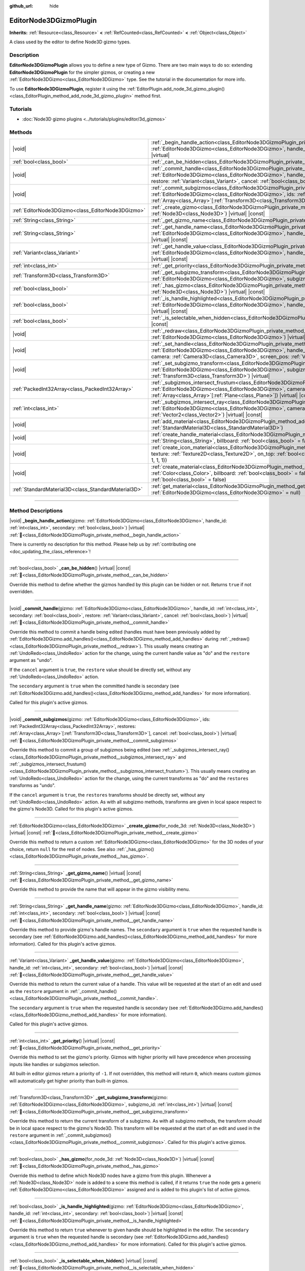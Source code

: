 :github_url: hide

.. DO NOT EDIT THIS FILE!!!
.. Generated automatically from Godot engine sources.
.. Generator: https://github.com/godotengine/godot/tree/master/doc/tools/make_rst.py.
.. XML source: https://github.com/godotengine/godot/tree/master/doc/classes/EditorNode3DGizmoPlugin.xml.

.. _class_EditorNode3DGizmoPlugin:

EditorNode3DGizmoPlugin
=======================

**Inherits:** :ref:`Resource<class_Resource>` **<** :ref:`RefCounted<class_RefCounted>` **<** :ref:`Object<class_Object>`

A class used by the editor to define Node3D gizmo types.

.. rst-class:: classref-introduction-group

Description
-----------

**EditorNode3DGizmoPlugin** allows you to define a new type of Gizmo. There are two main ways to do so: extending **EditorNode3DGizmoPlugin** for the simpler gizmos, or creating a new :ref:`EditorNode3DGizmo<class_EditorNode3DGizmo>` type. See the tutorial in the documentation for more info.

To use **EditorNode3DGizmoPlugin**, register it using the :ref:`EditorPlugin.add_node_3d_gizmo_plugin()<class_EditorPlugin_method_add_node_3d_gizmo_plugin>` method first.

.. rst-class:: classref-introduction-group

Tutorials
---------

- :doc:`Node3D gizmo plugins <../tutorials/plugins/editor/3d_gizmos>`

.. rst-class:: classref-reftable-group

Methods
-------

.. table::
   :widths: auto

   +-----------------------------------------------------+---------------------------------------------------------------------------------------------------------------------------------------------------------------------------------------------------------------------------------------------------------------------------------------------------------------------------------------------+
   | |void|                                              | :ref:`_begin_handle_action<class_EditorNode3DGizmoPlugin_private_method__begin_handle_action>`\ (\ gizmo\: :ref:`EditorNode3DGizmo<class_EditorNode3DGizmo>`, handle_id\: :ref:`int<class_int>`, secondary\: :ref:`bool<class_bool>`\ ) |virtual|                                                                                           |
   +-----------------------------------------------------+---------------------------------------------------------------------------------------------------------------------------------------------------------------------------------------------------------------------------------------------------------------------------------------------------------------------------------------------+
   | :ref:`bool<class_bool>`                             | :ref:`_can_be_hidden<class_EditorNode3DGizmoPlugin_private_method__can_be_hidden>`\ (\ ) |virtual| |const|                                                                                                                                                                                                                                  |
   +-----------------------------------------------------+---------------------------------------------------------------------------------------------------------------------------------------------------------------------------------------------------------------------------------------------------------------------------------------------------------------------------------------------+
   | |void|                                              | :ref:`_commit_handle<class_EditorNode3DGizmoPlugin_private_method__commit_handle>`\ (\ gizmo\: :ref:`EditorNode3DGizmo<class_EditorNode3DGizmo>`, handle_id\: :ref:`int<class_int>`, secondary\: :ref:`bool<class_bool>`, restore\: :ref:`Variant<class_Variant>`, cancel\: :ref:`bool<class_bool>`\ ) |virtual|                            |
   +-----------------------------------------------------+---------------------------------------------------------------------------------------------------------------------------------------------------------------------------------------------------------------------------------------------------------------------------------------------------------------------------------------------+
   | |void|                                              | :ref:`_commit_subgizmos<class_EditorNode3DGizmoPlugin_private_method__commit_subgizmos>`\ (\ gizmo\: :ref:`EditorNode3DGizmo<class_EditorNode3DGizmo>`, ids\: :ref:`PackedInt32Array<class_PackedInt32Array>`, restores\: :ref:`Array<class_Array>`\[:ref:`Transform3D<class_Transform3D>`\], cancel\: :ref:`bool<class_bool>`\ ) |virtual| |
   +-----------------------------------------------------+---------------------------------------------------------------------------------------------------------------------------------------------------------------------------------------------------------------------------------------------------------------------------------------------------------------------------------------------+
   | :ref:`EditorNode3DGizmo<class_EditorNode3DGizmo>`   | :ref:`_create_gizmo<class_EditorNode3DGizmoPlugin_private_method__create_gizmo>`\ (\ for_node_3d\: :ref:`Node3D<class_Node3D>`\ ) |virtual| |const|                                                                                                                                                                                         |
   +-----------------------------------------------------+---------------------------------------------------------------------------------------------------------------------------------------------------------------------------------------------------------------------------------------------------------------------------------------------------------------------------------------------+
   | :ref:`String<class_String>`                         | :ref:`_get_gizmo_name<class_EditorNode3DGizmoPlugin_private_method__get_gizmo_name>`\ (\ ) |virtual| |const|                                                                                                                                                                                                                                |
   +-----------------------------------------------------+---------------------------------------------------------------------------------------------------------------------------------------------------------------------------------------------------------------------------------------------------------------------------------------------------------------------------------------------+
   | :ref:`String<class_String>`                         | :ref:`_get_handle_name<class_EditorNode3DGizmoPlugin_private_method__get_handle_name>`\ (\ gizmo\: :ref:`EditorNode3DGizmo<class_EditorNode3DGizmo>`, handle_id\: :ref:`int<class_int>`, secondary\: :ref:`bool<class_bool>`\ ) |virtual| |const|                                                                                           |
   +-----------------------------------------------------+---------------------------------------------------------------------------------------------------------------------------------------------------------------------------------------------------------------------------------------------------------------------------------------------------------------------------------------------+
   | :ref:`Variant<class_Variant>`                       | :ref:`_get_handle_value<class_EditorNode3DGizmoPlugin_private_method__get_handle_value>`\ (\ gizmo\: :ref:`EditorNode3DGizmo<class_EditorNode3DGizmo>`, handle_id\: :ref:`int<class_int>`, secondary\: :ref:`bool<class_bool>`\ ) |virtual| |const|                                                                                         |
   +-----------------------------------------------------+---------------------------------------------------------------------------------------------------------------------------------------------------------------------------------------------------------------------------------------------------------------------------------------------------------------------------------------------+
   | :ref:`int<class_int>`                               | :ref:`_get_priority<class_EditorNode3DGizmoPlugin_private_method__get_priority>`\ (\ ) |virtual| |const|                                                                                                                                                                                                                                    |
   +-----------------------------------------------------+---------------------------------------------------------------------------------------------------------------------------------------------------------------------------------------------------------------------------------------------------------------------------------------------------------------------------------------------+
   | :ref:`Transform3D<class_Transform3D>`               | :ref:`_get_subgizmo_transform<class_EditorNode3DGizmoPlugin_private_method__get_subgizmo_transform>`\ (\ gizmo\: :ref:`EditorNode3DGizmo<class_EditorNode3DGizmo>`, subgizmo_id\: :ref:`int<class_int>`\ ) |virtual| |const|                                                                                                                |
   +-----------------------------------------------------+---------------------------------------------------------------------------------------------------------------------------------------------------------------------------------------------------------------------------------------------------------------------------------------------------------------------------------------------+
   | :ref:`bool<class_bool>`                             | :ref:`_has_gizmo<class_EditorNode3DGizmoPlugin_private_method__has_gizmo>`\ (\ for_node_3d\: :ref:`Node3D<class_Node3D>`\ ) |virtual| |const|                                                                                                                                                                                               |
   +-----------------------------------------------------+---------------------------------------------------------------------------------------------------------------------------------------------------------------------------------------------------------------------------------------------------------------------------------------------------------------------------------------------+
   | :ref:`bool<class_bool>`                             | :ref:`_is_handle_highlighted<class_EditorNode3DGizmoPlugin_private_method__is_handle_highlighted>`\ (\ gizmo\: :ref:`EditorNode3DGizmo<class_EditorNode3DGizmo>`, handle_id\: :ref:`int<class_int>`, secondary\: :ref:`bool<class_bool>`\ ) |virtual| |const|                                                                               |
   +-----------------------------------------------------+---------------------------------------------------------------------------------------------------------------------------------------------------------------------------------------------------------------------------------------------------------------------------------------------------------------------------------------------+
   | :ref:`bool<class_bool>`                             | :ref:`_is_selectable_when_hidden<class_EditorNode3DGizmoPlugin_private_method__is_selectable_when_hidden>`\ (\ ) |virtual| |const|                                                                                                                                                                                                          |
   +-----------------------------------------------------+---------------------------------------------------------------------------------------------------------------------------------------------------------------------------------------------------------------------------------------------------------------------------------------------------------------------------------------------+
   | |void|                                              | :ref:`_redraw<class_EditorNode3DGizmoPlugin_private_method__redraw>`\ (\ gizmo\: :ref:`EditorNode3DGizmo<class_EditorNode3DGizmo>`\ ) |virtual|                                                                                                                                                                                             |
   +-----------------------------------------------------+---------------------------------------------------------------------------------------------------------------------------------------------------------------------------------------------------------------------------------------------------------------------------------------------------------------------------------------------+
   | |void|                                              | :ref:`_set_handle<class_EditorNode3DGizmoPlugin_private_method__set_handle>`\ (\ gizmo\: :ref:`EditorNode3DGizmo<class_EditorNode3DGizmo>`, handle_id\: :ref:`int<class_int>`, secondary\: :ref:`bool<class_bool>`, camera\: :ref:`Camera3D<class_Camera3D>`, screen_pos\: :ref:`Vector2<class_Vector2>`\ ) |virtual|                       |
   +-----------------------------------------------------+---------------------------------------------------------------------------------------------------------------------------------------------------------------------------------------------------------------------------------------------------------------------------------------------------------------------------------------------+
   | |void|                                              | :ref:`_set_subgizmo_transform<class_EditorNode3DGizmoPlugin_private_method__set_subgizmo_transform>`\ (\ gizmo\: :ref:`EditorNode3DGizmo<class_EditorNode3DGizmo>`, subgizmo_id\: :ref:`int<class_int>`, transform\: :ref:`Transform3D<class_Transform3D>`\ ) |virtual|                                                                     |
   +-----------------------------------------------------+---------------------------------------------------------------------------------------------------------------------------------------------------------------------------------------------------------------------------------------------------------------------------------------------------------------------------------------------+
   | :ref:`PackedInt32Array<class_PackedInt32Array>`     | :ref:`_subgizmos_intersect_frustum<class_EditorNode3DGizmoPlugin_private_method__subgizmos_intersect_frustum>`\ (\ gizmo\: :ref:`EditorNode3DGizmo<class_EditorNode3DGizmo>`, camera\: :ref:`Camera3D<class_Camera3D>`, frustum_planes\: :ref:`Array<class_Array>`\[:ref:`Plane<class_Plane>`\]\ ) |virtual| |const|                        |
   +-----------------------------------------------------+---------------------------------------------------------------------------------------------------------------------------------------------------------------------------------------------------------------------------------------------------------------------------------------------------------------------------------------------+
   | :ref:`int<class_int>`                               | :ref:`_subgizmos_intersect_ray<class_EditorNode3DGizmoPlugin_private_method__subgizmos_intersect_ray>`\ (\ gizmo\: :ref:`EditorNode3DGizmo<class_EditorNode3DGizmo>`, camera\: :ref:`Camera3D<class_Camera3D>`, screen_pos\: :ref:`Vector2<class_Vector2>`\ ) |virtual| |const|                                                             |
   +-----------------------------------------------------+---------------------------------------------------------------------------------------------------------------------------------------------------------------------------------------------------------------------------------------------------------------------------------------------------------------------------------------------+
   | |void|                                              | :ref:`add_material<class_EditorNode3DGizmoPlugin_method_add_material>`\ (\ name\: :ref:`String<class_String>`, material\: :ref:`StandardMaterial3D<class_StandardMaterial3D>`\ )                                                                                                                                                            |
   +-----------------------------------------------------+---------------------------------------------------------------------------------------------------------------------------------------------------------------------------------------------------------------------------------------------------------------------------------------------------------------------------------------------+
   | |void|                                              | :ref:`create_handle_material<class_EditorNode3DGizmoPlugin_method_create_handle_material>`\ (\ name\: :ref:`String<class_String>`, billboard\: :ref:`bool<class_bool>` = false, texture\: :ref:`Texture2D<class_Texture2D>` = null\ )                                                                                                       |
   +-----------------------------------------------------+---------------------------------------------------------------------------------------------------------------------------------------------------------------------------------------------------------------------------------------------------------------------------------------------------------------------------------------------+
   | |void|                                              | :ref:`create_icon_material<class_EditorNode3DGizmoPlugin_method_create_icon_material>`\ (\ name\: :ref:`String<class_String>`, texture\: :ref:`Texture2D<class_Texture2D>`, on_top\: :ref:`bool<class_bool>` = false, color\: :ref:`Color<class_Color>` = Color(1, 1, 1, 1)\ )                                                              |
   +-----------------------------------------------------+---------------------------------------------------------------------------------------------------------------------------------------------------------------------------------------------------------------------------------------------------------------------------------------------------------------------------------------------+
   | |void|                                              | :ref:`create_material<class_EditorNode3DGizmoPlugin_method_create_material>`\ (\ name\: :ref:`String<class_String>`, color\: :ref:`Color<class_Color>`, billboard\: :ref:`bool<class_bool>` = false, on_top\: :ref:`bool<class_bool>` = false, use_vertex_color\: :ref:`bool<class_bool>` = false\ )                                        |
   +-----------------------------------------------------+---------------------------------------------------------------------------------------------------------------------------------------------------------------------------------------------------------------------------------------------------------------------------------------------------------------------------------------------+
   | :ref:`StandardMaterial3D<class_StandardMaterial3D>` | :ref:`get_material<class_EditorNode3DGizmoPlugin_method_get_material>`\ (\ name\: :ref:`String<class_String>`, gizmo\: :ref:`EditorNode3DGizmo<class_EditorNode3DGizmo>` = null\ )                                                                                                                                                          |
   +-----------------------------------------------------+---------------------------------------------------------------------------------------------------------------------------------------------------------------------------------------------------------------------------------------------------------------------------------------------------------------------------------------------+

.. rst-class:: classref-section-separator

----

.. rst-class:: classref-descriptions-group

Method Descriptions
-------------------

.. _class_EditorNode3DGizmoPlugin_private_method__begin_handle_action:

.. rst-class:: classref-method

|void| **_begin_handle_action**\ (\ gizmo\: :ref:`EditorNode3DGizmo<class_EditorNode3DGizmo>`, handle_id\: :ref:`int<class_int>`, secondary\: :ref:`bool<class_bool>`\ ) |virtual| :ref:`🔗<class_EditorNode3DGizmoPlugin_private_method__begin_handle_action>`

.. container:: contribute

	There is currently no description for this method. Please help us by :ref:`contributing one <doc_updating_the_class_reference>`!

.. rst-class:: classref-item-separator

----

.. _class_EditorNode3DGizmoPlugin_private_method__can_be_hidden:

.. rst-class:: classref-method

:ref:`bool<class_bool>` **_can_be_hidden**\ (\ ) |virtual| |const| :ref:`🔗<class_EditorNode3DGizmoPlugin_private_method__can_be_hidden>`

Override this method to define whether the gizmos handled by this plugin can be hidden or not. Returns ``true`` if not overridden.

.. rst-class:: classref-item-separator

----

.. _class_EditorNode3DGizmoPlugin_private_method__commit_handle:

.. rst-class:: classref-method

|void| **_commit_handle**\ (\ gizmo\: :ref:`EditorNode3DGizmo<class_EditorNode3DGizmo>`, handle_id\: :ref:`int<class_int>`, secondary\: :ref:`bool<class_bool>`, restore\: :ref:`Variant<class_Variant>`, cancel\: :ref:`bool<class_bool>`\ ) |virtual| :ref:`🔗<class_EditorNode3DGizmoPlugin_private_method__commit_handle>`

Override this method to commit a handle being edited (handles must have been previously added by :ref:`EditorNode3DGizmo.add_handles()<class_EditorNode3DGizmo_method_add_handles>` during :ref:`_redraw()<class_EditorNode3DGizmoPlugin_private_method__redraw>`). This usually means creating an :ref:`UndoRedo<class_UndoRedo>` action for the change, using the current handle value as "do" and the ``restore`` argument as "undo".

If the ``cancel`` argument is ``true``, the ``restore`` value should be directly set, without any :ref:`UndoRedo<class_UndoRedo>` action.

The ``secondary`` argument is ``true`` when the committed handle is secondary (see :ref:`EditorNode3DGizmo.add_handles()<class_EditorNode3DGizmo_method_add_handles>` for more information).

Called for this plugin's active gizmos.

.. rst-class:: classref-item-separator

----

.. _class_EditorNode3DGizmoPlugin_private_method__commit_subgizmos:

.. rst-class:: classref-method

|void| **_commit_subgizmos**\ (\ gizmo\: :ref:`EditorNode3DGizmo<class_EditorNode3DGizmo>`, ids\: :ref:`PackedInt32Array<class_PackedInt32Array>`, restores\: :ref:`Array<class_Array>`\[:ref:`Transform3D<class_Transform3D>`\], cancel\: :ref:`bool<class_bool>`\ ) |virtual| :ref:`🔗<class_EditorNode3DGizmoPlugin_private_method__commit_subgizmos>`

Override this method to commit a group of subgizmos being edited (see :ref:`_subgizmos_intersect_ray()<class_EditorNode3DGizmoPlugin_private_method__subgizmos_intersect_ray>` and :ref:`_subgizmos_intersect_frustum()<class_EditorNode3DGizmoPlugin_private_method__subgizmos_intersect_frustum>`). This usually means creating an :ref:`UndoRedo<class_UndoRedo>` action for the change, using the current transforms as "do" and the ``restores`` transforms as "undo".

If the ``cancel`` argument is ``true``, the ``restores`` transforms should be directly set, without any :ref:`UndoRedo<class_UndoRedo>` action. As with all subgizmo methods, transforms are given in local space respect to the gizmo's Node3D. Called for this plugin's active gizmos.

.. rst-class:: classref-item-separator

----

.. _class_EditorNode3DGizmoPlugin_private_method__create_gizmo:

.. rst-class:: classref-method

:ref:`EditorNode3DGizmo<class_EditorNode3DGizmo>` **_create_gizmo**\ (\ for_node_3d\: :ref:`Node3D<class_Node3D>`\ ) |virtual| |const| :ref:`🔗<class_EditorNode3DGizmoPlugin_private_method__create_gizmo>`

Override this method to return a custom :ref:`EditorNode3DGizmo<class_EditorNode3DGizmo>` for the 3D nodes of your choice, return ``null`` for the rest of nodes. See also :ref:`_has_gizmo()<class_EditorNode3DGizmoPlugin_private_method__has_gizmo>`.

.. rst-class:: classref-item-separator

----

.. _class_EditorNode3DGizmoPlugin_private_method__get_gizmo_name:

.. rst-class:: classref-method

:ref:`String<class_String>` **_get_gizmo_name**\ (\ ) |virtual| |const| :ref:`🔗<class_EditorNode3DGizmoPlugin_private_method__get_gizmo_name>`

Override this method to provide the name that will appear in the gizmo visibility menu.

.. rst-class:: classref-item-separator

----

.. _class_EditorNode3DGizmoPlugin_private_method__get_handle_name:

.. rst-class:: classref-method

:ref:`String<class_String>` **_get_handle_name**\ (\ gizmo\: :ref:`EditorNode3DGizmo<class_EditorNode3DGizmo>`, handle_id\: :ref:`int<class_int>`, secondary\: :ref:`bool<class_bool>`\ ) |virtual| |const| :ref:`🔗<class_EditorNode3DGizmoPlugin_private_method__get_handle_name>`

Override this method to provide gizmo's handle names. The ``secondary`` argument is ``true`` when the requested handle is secondary (see :ref:`EditorNode3DGizmo.add_handles()<class_EditorNode3DGizmo_method_add_handles>` for more information). Called for this plugin's active gizmos.

.. rst-class:: classref-item-separator

----

.. _class_EditorNode3DGizmoPlugin_private_method__get_handle_value:

.. rst-class:: classref-method

:ref:`Variant<class_Variant>` **_get_handle_value**\ (\ gizmo\: :ref:`EditorNode3DGizmo<class_EditorNode3DGizmo>`, handle_id\: :ref:`int<class_int>`, secondary\: :ref:`bool<class_bool>`\ ) |virtual| |const| :ref:`🔗<class_EditorNode3DGizmoPlugin_private_method__get_handle_value>`

Override this method to return the current value of a handle. This value will be requested at the start of an edit and used as the ``restore`` argument in :ref:`_commit_handle()<class_EditorNode3DGizmoPlugin_private_method__commit_handle>`.

The ``secondary`` argument is ``true`` when the requested handle is secondary (see :ref:`EditorNode3DGizmo.add_handles()<class_EditorNode3DGizmo_method_add_handles>` for more information).

Called for this plugin's active gizmos.

.. rst-class:: classref-item-separator

----

.. _class_EditorNode3DGizmoPlugin_private_method__get_priority:

.. rst-class:: classref-method

:ref:`int<class_int>` **_get_priority**\ (\ ) |virtual| |const| :ref:`🔗<class_EditorNode3DGizmoPlugin_private_method__get_priority>`

Override this method to set the gizmo's priority. Gizmos with higher priority will have precedence when processing inputs like handles or subgizmos selection.

All built-in editor gizmos return a priority of ``-1``. If not overridden, this method will return ``0``, which means custom gizmos will automatically get higher priority than built-in gizmos.

.. rst-class:: classref-item-separator

----

.. _class_EditorNode3DGizmoPlugin_private_method__get_subgizmo_transform:

.. rst-class:: classref-method

:ref:`Transform3D<class_Transform3D>` **_get_subgizmo_transform**\ (\ gizmo\: :ref:`EditorNode3DGizmo<class_EditorNode3DGizmo>`, subgizmo_id\: :ref:`int<class_int>`\ ) |virtual| |const| :ref:`🔗<class_EditorNode3DGizmoPlugin_private_method__get_subgizmo_transform>`

Override this method to return the current transform of a subgizmo. As with all subgizmo methods, the transform should be in local space respect to the gizmo's Node3D. This transform will be requested at the start of an edit and used in the ``restore`` argument in :ref:`_commit_subgizmos()<class_EditorNode3DGizmoPlugin_private_method__commit_subgizmos>`. Called for this plugin's active gizmos.

.. rst-class:: classref-item-separator

----

.. _class_EditorNode3DGizmoPlugin_private_method__has_gizmo:

.. rst-class:: classref-method

:ref:`bool<class_bool>` **_has_gizmo**\ (\ for_node_3d\: :ref:`Node3D<class_Node3D>`\ ) |virtual| |const| :ref:`🔗<class_EditorNode3DGizmoPlugin_private_method__has_gizmo>`

Override this method to define which Node3D nodes have a gizmo from this plugin. Whenever a :ref:`Node3D<class_Node3D>` node is added to a scene this method is called, if it returns ``true`` the node gets a generic :ref:`EditorNode3DGizmo<class_EditorNode3DGizmo>` assigned and is added to this plugin's list of active gizmos.

.. rst-class:: classref-item-separator

----

.. _class_EditorNode3DGizmoPlugin_private_method__is_handle_highlighted:

.. rst-class:: classref-method

:ref:`bool<class_bool>` **_is_handle_highlighted**\ (\ gizmo\: :ref:`EditorNode3DGizmo<class_EditorNode3DGizmo>`, handle_id\: :ref:`int<class_int>`, secondary\: :ref:`bool<class_bool>`\ ) |virtual| |const| :ref:`🔗<class_EditorNode3DGizmoPlugin_private_method__is_handle_highlighted>`

Override this method to return ``true`` whenever to given handle should be highlighted in the editor. The ``secondary`` argument is ``true`` when the requested handle is secondary (see :ref:`EditorNode3DGizmo.add_handles()<class_EditorNode3DGizmo_method_add_handles>` for more information). Called for this plugin's active gizmos.

.. rst-class:: classref-item-separator

----

.. _class_EditorNode3DGizmoPlugin_private_method__is_selectable_when_hidden:

.. rst-class:: classref-method

:ref:`bool<class_bool>` **_is_selectable_when_hidden**\ (\ ) |virtual| |const| :ref:`🔗<class_EditorNode3DGizmoPlugin_private_method__is_selectable_when_hidden>`

Override this method to define whether Node3D with this gizmo should be selectable even when the gizmo is hidden.

.. rst-class:: classref-item-separator

----

.. _class_EditorNode3DGizmoPlugin_private_method__redraw:

.. rst-class:: classref-method

|void| **_redraw**\ (\ gizmo\: :ref:`EditorNode3DGizmo<class_EditorNode3DGizmo>`\ ) |virtual| :ref:`🔗<class_EditorNode3DGizmoPlugin_private_method__redraw>`

Override this method to add all the gizmo elements whenever a gizmo update is requested. It's common to call :ref:`EditorNode3DGizmo.clear()<class_EditorNode3DGizmo_method_clear>` at the beginning of this method and then add visual elements depending on the node's properties.

.. rst-class:: classref-item-separator

----

.. _class_EditorNode3DGizmoPlugin_private_method__set_handle:

.. rst-class:: classref-method

|void| **_set_handle**\ (\ gizmo\: :ref:`EditorNode3DGizmo<class_EditorNode3DGizmo>`, handle_id\: :ref:`int<class_int>`, secondary\: :ref:`bool<class_bool>`, camera\: :ref:`Camera3D<class_Camera3D>`, screen_pos\: :ref:`Vector2<class_Vector2>`\ ) |virtual| :ref:`🔗<class_EditorNode3DGizmoPlugin_private_method__set_handle>`

Override this method to update the node's properties when the user drags a gizmo handle (previously added with :ref:`EditorNode3DGizmo.add_handles()<class_EditorNode3DGizmo_method_add_handles>`). The provided ``screen_pos`` is the mouse position in screen coordinates and the ``camera`` can be used to convert it to raycasts.

The ``secondary`` argument is ``true`` when the edited handle is secondary (see :ref:`EditorNode3DGizmo.add_handles()<class_EditorNode3DGizmo_method_add_handles>` for more information).

Called for this plugin's active gizmos.

.. rst-class:: classref-item-separator

----

.. _class_EditorNode3DGizmoPlugin_private_method__set_subgizmo_transform:

.. rst-class:: classref-method

|void| **_set_subgizmo_transform**\ (\ gizmo\: :ref:`EditorNode3DGizmo<class_EditorNode3DGizmo>`, subgizmo_id\: :ref:`int<class_int>`, transform\: :ref:`Transform3D<class_Transform3D>`\ ) |virtual| :ref:`🔗<class_EditorNode3DGizmoPlugin_private_method__set_subgizmo_transform>`

Override this method to update the node properties during subgizmo editing (see :ref:`_subgizmos_intersect_ray()<class_EditorNode3DGizmoPlugin_private_method__subgizmos_intersect_ray>` and :ref:`_subgizmos_intersect_frustum()<class_EditorNode3DGizmoPlugin_private_method__subgizmos_intersect_frustum>`). The ``transform`` is given in the Node3D's local coordinate system. Called for this plugin's active gizmos.

.. rst-class:: classref-item-separator

----

.. _class_EditorNode3DGizmoPlugin_private_method__subgizmos_intersect_frustum:

.. rst-class:: classref-method

:ref:`PackedInt32Array<class_PackedInt32Array>` **_subgizmos_intersect_frustum**\ (\ gizmo\: :ref:`EditorNode3DGizmo<class_EditorNode3DGizmo>`, camera\: :ref:`Camera3D<class_Camera3D>`, frustum_planes\: :ref:`Array<class_Array>`\[:ref:`Plane<class_Plane>`\]\ ) |virtual| |const| :ref:`🔗<class_EditorNode3DGizmoPlugin_private_method__subgizmos_intersect_frustum>`

Override this method to allow selecting subgizmos using mouse drag box selection. Given a ``camera`` and ``frustum_planes``, this method should return which subgizmos are contained within the frustums. The ``frustum_planes`` argument consists of an array with all the :ref:`Plane<class_Plane>`\ s that make up the selection frustum. The returned value should contain a list of unique subgizmo identifiers, these identifiers can have any non-negative value and will be used in other virtual methods like :ref:`_get_subgizmo_transform()<class_EditorNode3DGizmoPlugin_private_method__get_subgizmo_transform>` or :ref:`_commit_subgizmos()<class_EditorNode3DGizmoPlugin_private_method__commit_subgizmos>`. Called for this plugin's active gizmos.

.. rst-class:: classref-item-separator

----

.. _class_EditorNode3DGizmoPlugin_private_method__subgizmos_intersect_ray:

.. rst-class:: classref-method

:ref:`int<class_int>` **_subgizmos_intersect_ray**\ (\ gizmo\: :ref:`EditorNode3DGizmo<class_EditorNode3DGizmo>`, camera\: :ref:`Camera3D<class_Camera3D>`, screen_pos\: :ref:`Vector2<class_Vector2>`\ ) |virtual| |const| :ref:`🔗<class_EditorNode3DGizmoPlugin_private_method__subgizmos_intersect_ray>`

Override this method to allow selecting subgizmos using mouse clicks. Given a ``camera`` and a ``screen_pos`` in screen coordinates, this method should return which subgizmo should be selected. The returned value should be a unique subgizmo identifier, which can have any non-negative value and will be used in other virtual methods like :ref:`_get_subgizmo_transform()<class_EditorNode3DGizmoPlugin_private_method__get_subgizmo_transform>` or :ref:`_commit_subgizmos()<class_EditorNode3DGizmoPlugin_private_method__commit_subgizmos>`. Called for this plugin's active gizmos.

.. rst-class:: classref-item-separator

----

.. _class_EditorNode3DGizmoPlugin_method_add_material:

.. rst-class:: classref-method

|void| **add_material**\ (\ name\: :ref:`String<class_String>`, material\: :ref:`StandardMaterial3D<class_StandardMaterial3D>`\ ) :ref:`🔗<class_EditorNode3DGizmoPlugin_method_add_material>`

Adds a new material to the internal material list for the plugin. It can then be accessed with :ref:`get_material()<class_EditorNode3DGizmoPlugin_method_get_material>`. Should not be overridden.

.. rst-class:: classref-item-separator

----

.. _class_EditorNode3DGizmoPlugin_method_create_handle_material:

.. rst-class:: classref-method

|void| **create_handle_material**\ (\ name\: :ref:`String<class_String>`, billboard\: :ref:`bool<class_bool>` = false, texture\: :ref:`Texture2D<class_Texture2D>` = null\ ) :ref:`🔗<class_EditorNode3DGizmoPlugin_method_create_handle_material>`

Creates a handle material with its variants (selected and/or editable) and adds them to the internal material list. They can then be accessed with :ref:`get_material()<class_EditorNode3DGizmoPlugin_method_get_material>` and used in :ref:`EditorNode3DGizmo.add_handles()<class_EditorNode3DGizmo_method_add_handles>`. Should not be overridden.

You can optionally provide a texture to use instead of the default icon.

.. rst-class:: classref-item-separator

----

.. _class_EditorNode3DGizmoPlugin_method_create_icon_material:

.. rst-class:: classref-method

|void| **create_icon_material**\ (\ name\: :ref:`String<class_String>`, texture\: :ref:`Texture2D<class_Texture2D>`, on_top\: :ref:`bool<class_bool>` = false, color\: :ref:`Color<class_Color>` = Color(1, 1, 1, 1)\ ) :ref:`🔗<class_EditorNode3DGizmoPlugin_method_create_icon_material>`

Creates an icon material with its variants (selected and/or editable) and adds them to the internal material list. They can then be accessed with :ref:`get_material()<class_EditorNode3DGizmoPlugin_method_get_material>` and used in :ref:`EditorNode3DGizmo.add_unscaled_billboard()<class_EditorNode3DGizmo_method_add_unscaled_billboard>`. Should not be overridden.

.. rst-class:: classref-item-separator

----

.. _class_EditorNode3DGizmoPlugin_method_create_material:

.. rst-class:: classref-method

|void| **create_material**\ (\ name\: :ref:`String<class_String>`, color\: :ref:`Color<class_Color>`, billboard\: :ref:`bool<class_bool>` = false, on_top\: :ref:`bool<class_bool>` = false, use_vertex_color\: :ref:`bool<class_bool>` = false\ ) :ref:`🔗<class_EditorNode3DGizmoPlugin_method_create_material>`

Creates an unshaded material with its variants (selected and/or editable) and adds them to the internal material list. They can then be accessed with :ref:`get_material()<class_EditorNode3DGizmoPlugin_method_get_material>` and used in :ref:`EditorNode3DGizmo.add_mesh()<class_EditorNode3DGizmo_method_add_mesh>` and :ref:`EditorNode3DGizmo.add_lines()<class_EditorNode3DGizmo_method_add_lines>`. Should not be overridden.

.. rst-class:: classref-item-separator

----

.. _class_EditorNode3DGizmoPlugin_method_get_material:

.. rst-class:: classref-method

:ref:`StandardMaterial3D<class_StandardMaterial3D>` **get_material**\ (\ name\: :ref:`String<class_String>`, gizmo\: :ref:`EditorNode3DGizmo<class_EditorNode3DGizmo>` = null\ ) :ref:`🔗<class_EditorNode3DGizmoPlugin_method_get_material>`

Gets material from the internal list of materials. If an :ref:`EditorNode3DGizmo<class_EditorNode3DGizmo>` is provided, it will try to get the corresponding variant (selected and/or editable).

.. |virtual| replace:: :abbr:`virtual (This method should typically be overridden by the user to have any effect.)`
.. |const| replace:: :abbr:`const (This method has no side effects. It doesn't modify any of the instance's member variables.)`
.. |vararg| replace:: :abbr:`vararg (This method accepts any number of arguments after the ones described here.)`
.. |constructor| replace:: :abbr:`constructor (This method is used to construct a type.)`
.. |static| replace:: :abbr:`static (This method doesn't need an instance to be called, so it can be called directly using the class name.)`
.. |operator| replace:: :abbr:`operator (This method describes a valid operator to use with this type as left-hand operand.)`
.. |bitfield| replace:: :abbr:`BitField (This value is an integer composed as a bitmask of the following flags.)`
.. |void| replace:: :abbr:`void (No return value.)`
